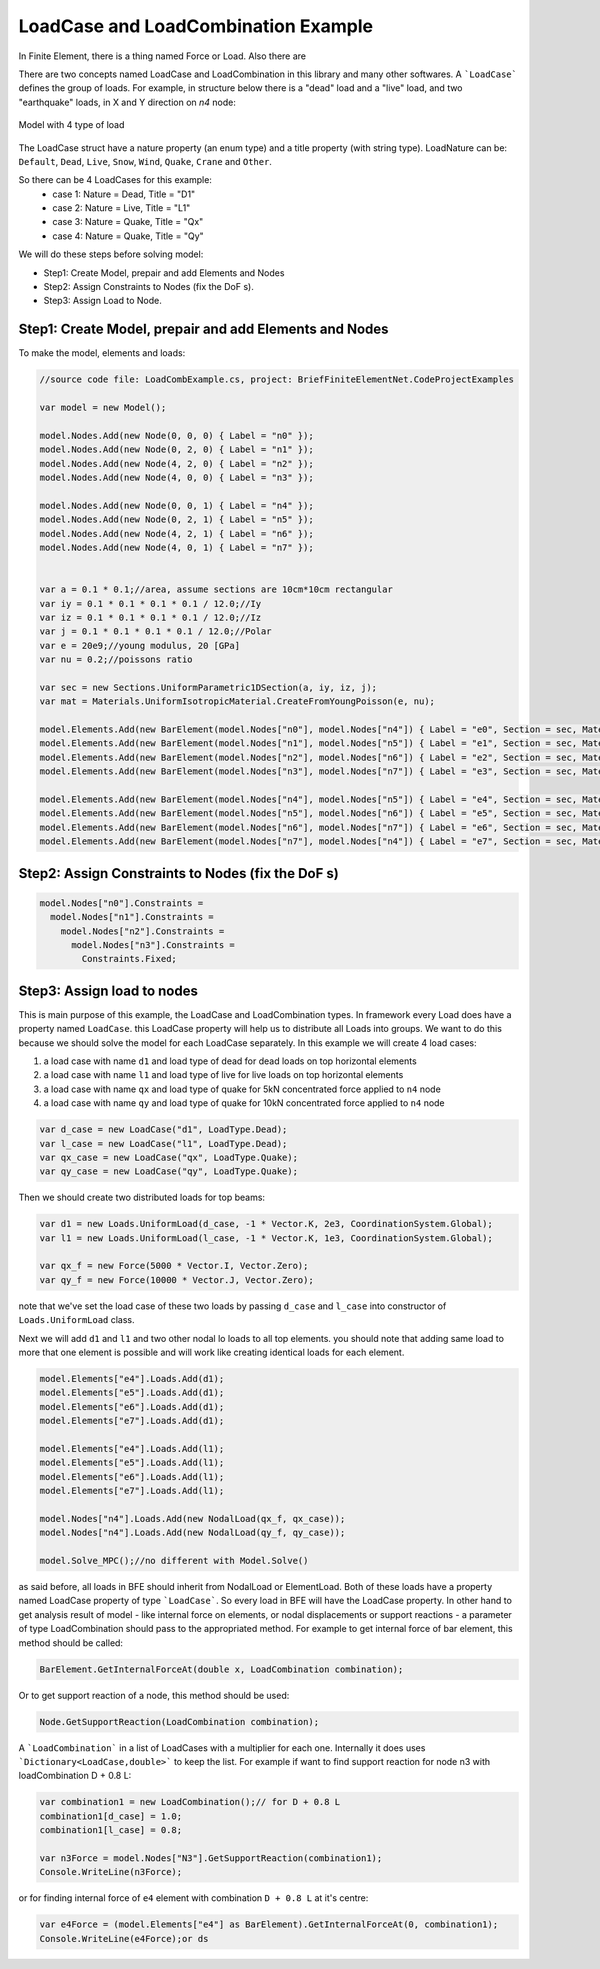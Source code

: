 LoadCase and LoadCombination Example
#######################################

In Finite Element, there is a thing named Force or Load. Also there are 

There are two concepts named LoadCase and LoadCombination in this library and many other softwares.
A ```LoadCase``` defines the group of loads. For example, in structure below there is a "dead" load and a "live" load, and two "earthquake" loads, in X and Y direction on `n4` node:

.. figure:: ../images/3d-frame-loadcomb.png
   :align: center
   
   Model with 4 type of load
   
The LoadCase struct have a nature property (an enum type) and a title property (with string type). LoadNature can be:
``Default``, ``Dead``, ``Live``, ``Snow``, ``Wind``, ``Quake``, ``Crane`` and ``Other``.

So there can be 4 LoadCases for this example:
	- case 1: Nature = Dead, Title = "D1"
	- case 2: Nature = Live, Title = "L1"
	- case 3: Nature = Quake, Title = "Qx"
	- case 4: Nature = Quake, Title = "Qy"

We will do these steps before solving model:

- Step1: Create Model, prepair and add Elements and Nodes

- Step2: Assign Constraints to Nodes (fix the DoF s).

- Step3: Assign Load to Node.

Step1: Create Model, prepair and add Elements and Nodes
=======================================================
To make the model, elements and loads:

.. code-block:: cs
    
    //source code file: LoadCombExample.cs, project: BriefFiniteElementNet.CodeProjectExamples
    
    var model = new Model();
    
    model.Nodes.Add(new Node(0, 0, 0) { Label = "n0" });
    model.Nodes.Add(new Node(0, 2, 0) { Label = "n1" });
    model.Nodes.Add(new Node(4, 2, 0) { Label = "n2" });
    model.Nodes.Add(new Node(4, 0, 0) { Label = "n3" });
    
    model.Nodes.Add(new Node(0, 0, 1) { Label = "n4" });
    model.Nodes.Add(new Node(0, 2, 1) { Label = "n5" });
    model.Nodes.Add(new Node(4, 2, 1) { Label = "n6" });
    model.Nodes.Add(new Node(4, 0, 1) { Label = "n7" });
    
    
    var a = 0.1 * 0.1;//area, assume sections are 10cm*10cm rectangular
    var iy = 0.1 * 0.1 * 0.1 * 0.1 / 12.0;//Iy
    var iz = 0.1 * 0.1 * 0.1 * 0.1 / 12.0;//Iz
    var j = 0.1 * 0.1 * 0.1 * 0.1 / 12.0;//Polar
    var e = 20e9;//young modulus, 20 [GPa]
    var nu = 0.2;//poissons ratio
    
    var sec = new Sections.UniformParametric1DSection(a, iy, iz, j);
    var mat = Materials.UniformIsotropicMaterial.CreateFromYoungPoisson(e, nu);
    
    model.Elements.Add(new BarElement(model.Nodes["n0"], model.Nodes["n4"]) { Label = "e0", Section = sec, Material = mat});
    model.Elements.Add(new BarElement(model.Nodes["n1"], model.Nodes["n5"]) { Label = "e1", Section = sec, Material = mat });
    model.Elements.Add(new BarElement(model.Nodes["n2"], model.Nodes["n6"]) { Label = "e2", Section = sec, Material = mat });
    model.Elements.Add(new BarElement(model.Nodes["n3"], model.Nodes["n7"]) { Label = "e3", Section = sec, Material = mat });
    
    model.Elements.Add(new BarElement(model.Nodes["n4"], model.Nodes["n5"]) { Label = "e4", Section = sec, Material = mat });
    model.Elements.Add(new BarElement(model.Nodes["n5"], model.Nodes["n6"]) { Label = "e5", Section = sec, Material = mat });
    model.Elements.Add(new BarElement(model.Nodes["n6"], model.Nodes["n7"]) { Label = "e6", Section = sec, Material = mat });
    model.Elements.Add(new BarElement(model.Nodes["n7"], model.Nodes["n4"]) { Label = "e7", Section = sec, Material = mat });
    
    
Step2: Assign Constraints to Nodes (fix the DoF s)
==================================================

.. code-block:: cs

    model.Nodes["n0"].Constraints =
      model.Nodes["n1"].Constraints =
        model.Nodes["n2"].Constraints =
          model.Nodes["n3"].Constraints =
            Constraints.Fixed;

Step3: Assign load to nodes
===========================
This is main purpose of this example, the LoadCase and LoadCombination types. In framework every Load does have a property named ``LoadCase``. this LoadCase property will help us to distribute all Loads into groups. We want to do this because we should solve the model for each LoadCase separately. In this example we will create 4 load cases:

1. a load case with name ``d1`` and load type of dead for dead loads on top horizontal elements
 
2. a load case with name ``l1`` and load type of live for live loads on top horizontal elements
 
3. a load case with name ``qx`` and load type of quake for 5kN concentrated force applied to ``n4`` node

4. a load case with name ``qy`` and load type of quake for 10kN concentrated force applied to ``n4`` node

.. code-block:: cs

    var d_case = new LoadCase("d1", LoadType.Dead);
    var l_case = new LoadCase("l1", LoadType.Dead);
    var qx_case = new LoadCase("qx", LoadType.Quake);
    var qy_case = new LoadCase("qy", LoadType.Quake);

Then we should create two distributed loads for top beams:

.. code-block:: cs

    var d1 = new Loads.UniformLoad(d_case, -1 * Vector.K, 2e3, CoordinationSystem.Global);
    var l1 = new Loads.UniformLoad(l_case, -1 * Vector.K, 1e3, CoordinationSystem.Global);

    var qx_f = new Force(5000 * Vector.I, Vector.Zero);
    var qy_f = new Force(10000 * Vector.J, Vector.Zero);

note that we've set the load case of these two loads by passing ``d_case`` and ``l_case`` into constructor of ``Loads.UniformLoad`` class.

Next we will add ``d1`` and ``l1`` and two other nodal lo loads to all top elements. you should note that adding same load to more that one element is possible and will work like creating identical loads for each element.

.. code-block:: cs        

    model.Elements["e4"].Loads.Add(d1);
    model.Elements["e5"].Loads.Add(d1);
    model.Elements["e6"].Loads.Add(d1);
    model.Elements["e7"].Loads.Add(d1);
    
    model.Elements["e4"].Loads.Add(l1);
    model.Elements["e5"].Loads.Add(l1);
    model.Elements["e6"].Loads.Add(l1);
    model.Elements["e7"].Loads.Add(l1);

    model.Nodes["n4"].Loads.Add(new NodalLoad(qx_f, qx_case));
    model.Nodes["n4"].Loads.Add(new NodalLoad(qy_f, qy_case));
    
    model.Solve_MPC();//no different with Model.Solve()


as said before, all loads in BFE should inherit from NodalLoad or ElementLoad. Both of these loads have a property named LoadCase property of type ```LoadCase```. So every load in BFE will
have the LoadCase property. In other hand to get analysis result of model - like internal force on elements, or nodal displacements or support reactions - a parameter of type LoadCombination
should pass to the appropriated method.
For example to get internal force of bar element, this method should be called:

.. code-block:: cs
    
    BarElement.GetInternalForceAt(double x, LoadCombination combination);

Or to get support reaction of a node, this method should be used:

.. code-block:: cs
    
    Node.GetSupportReaction(LoadCombination combination);

A ```LoadCombination``` in a list of LoadCases with a multiplier for each one. Internally it does uses ```Dictionary<LoadCase,double>``` to keep the list. 
For example if want to find support reaction for node n3 with loadCombination D + 0.8 L:

.. code-block:: cs
    
    var combination1 = new LoadCombination();// for D + 0.8 L
    combination1[d_case] = 1.0;
    combination1[l_case] = 0.8;
    
    var n3Force = model.Nodes["N3"].GetSupportReaction(combination1);
    Console.WriteLine(n3Force);

or for finding internal force of ``e4`` element with combination ``D + 0.8 L`` at it's centre:

.. code-block:: cs
    
    var e4Force = (model.Elements["e4"] as BarElement).GetInternalForceAt(0, combination1);
    Console.WriteLine(e4Force);or ds